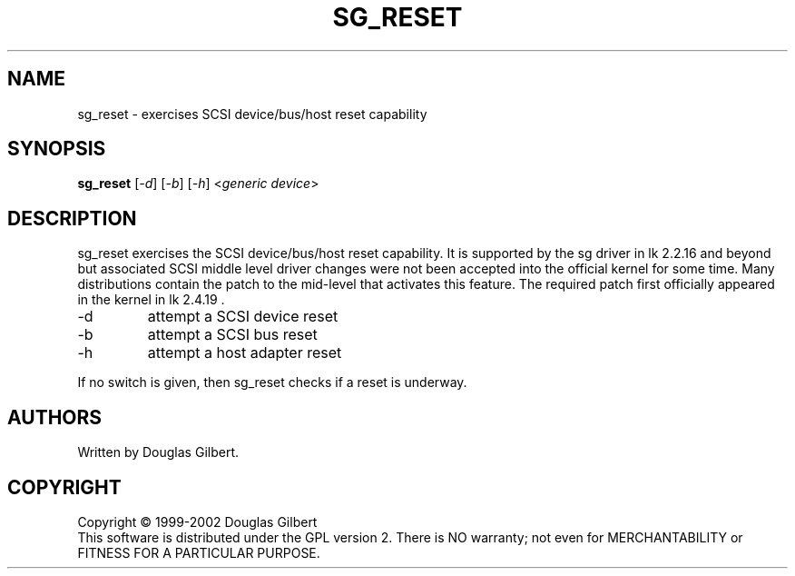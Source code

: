 .TH SG_RESET "8" "April 2003" "sg3_utils-1.03" SG3_UTILS
.SH NAME
sg_reset \- exercises SCSI device/bus/host reset capability
.SH SYNOPSIS
.B sg_reset
[\fI-d\fR] 
[\fI-b\fR] 
[\fI-h\fR] 
<\fIgeneric device\fR>
.SH DESCRIPTION
.\" Add any additional description here
.PP
sg_reset exercises the SCSI device/bus/host reset capability. It is
supported by the sg driver in lk 2.2.16 and beyond but associated
SCSI middle level driver changes were not been accepted into the
official kernel for some time. Many distributions contain the patch to
the mid-level that activates this feature. The required patch first
officially appeared in the kernel in lk 2.4.19 .
.TP
-d
attempt a SCSI device reset
.TP
-b
attempt a SCSI bus reset
.TP
-h
attempt a host adapter reset
.PP
If no switch is given, then sg_reset checks if a reset is underway.
.SH AUTHORS
Written by Douglas Gilbert.
.SH COPYRIGHT
Copyright \(co 1999-2002 Douglas Gilbert
.br
This software is distributed under the GPL version 2. There is NO
warranty; not even for MERCHANTABILITY or FITNESS FOR A PARTICULAR PURPOSE.
